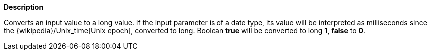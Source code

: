 // This is generated by ESQL's AbstractFunctionTestCase. Do no edit it. See ../README.md for how to regenerate it.

*Description*

Converts an input value to a long value. If the input parameter is of a date type, its value will be interpreted as milliseconds since the {wikipedia}/Unix_time[Unix epoch], converted to long. Boolean *true* will be converted to long *1*, *false* to *0*.

